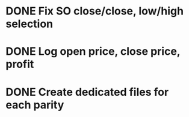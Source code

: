 * DONE Fix SO close/close, low/high selection
* DONE Log open price, close price, profit
* DONE Create dedicated files for each parity
